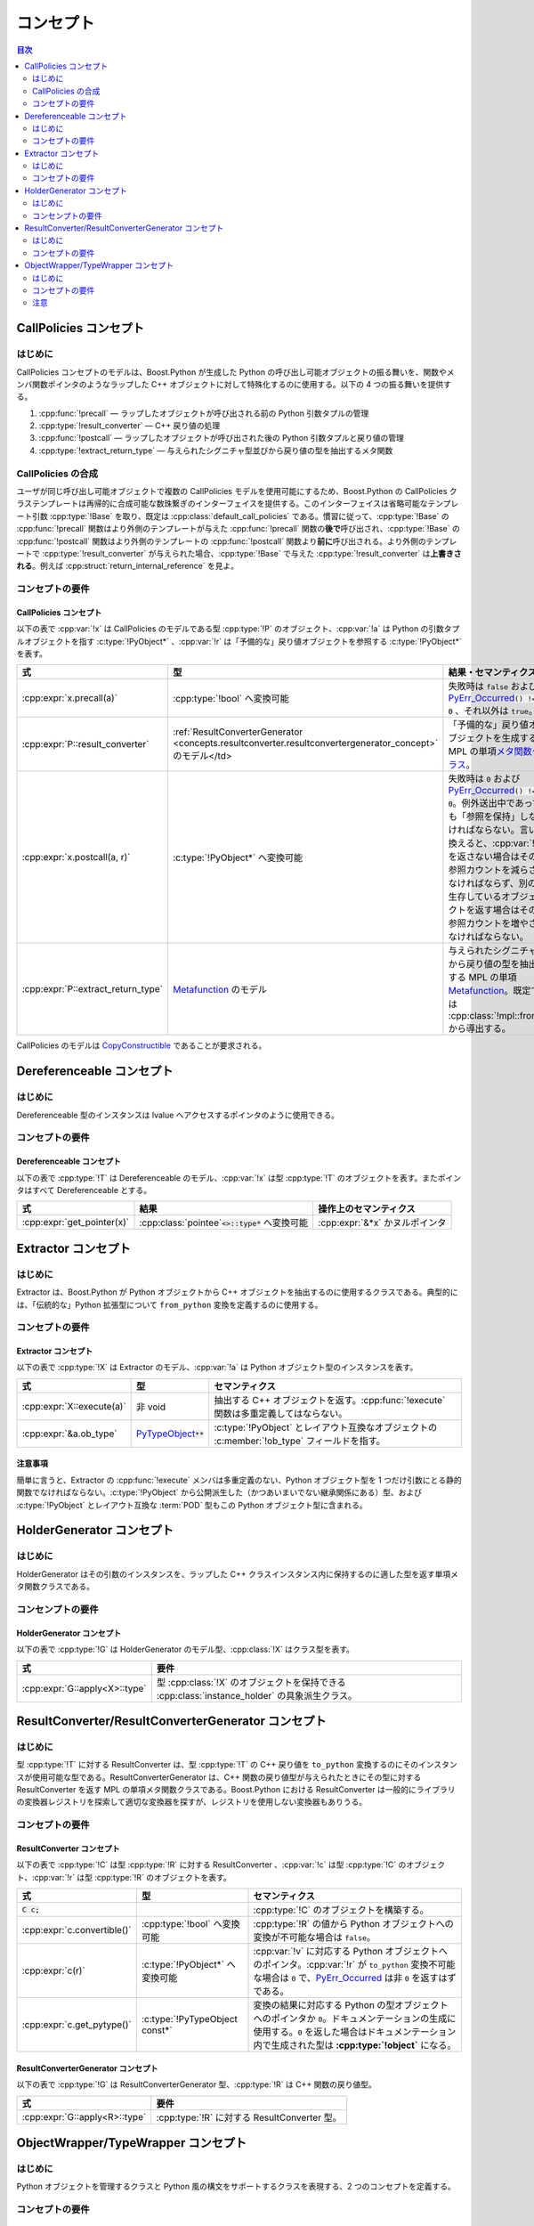 コンセプト
==========

.. contents:: 目次
   :depth: 2
   :local:


.. _concepts.callpolicies:

CallPolicies コンセプト
-----------------------

.. _concepts.callpolicies.introduction:

はじめに
^^^^^^^^

CallPolicies コンセプトのモデルは、Boost.Python が生成した Python の呼び出し可能オブジェクトの振る舞いを、関数やメンバ関数ポインタのようなラップした C++ オブジェクトに対して特殊化するのに使用する。以下の 4 つの振る舞いを提供する。

#. :cpp:func:`!precall` ― ラップしたオブジェクトが呼び出される前の Python 引数タプルの管理
#. :cpp:type:`!result_converter` ― C++ 戻り値の処理
#. :cpp:func:`!postcall` ― ラップしたオブジェクトが呼び出された後の Python 引数タプルと戻り値の管理
#. :cpp:type:`!extract_return_type` ― 与えられたシグニチャ型並びから戻り値の型を抽出するメタ関数


.. _concepts.callpolicies.callpolicies_composition:

CallPolicies の合成
^^^^^^^^^^^^^^^^^^^

ユーザが同じ呼び出し可能オブジェクトで複数の CallPolicies モデルを使用可能にするため、Boost.Python の CallPolicies クラステンプレートは再帰的に合成可能な数珠繋ぎのインターフェイスを提供する。このインターフェイスは省略可能なテンプレート引数 :cpp:type:`!Base` を取り、既定は :cpp:class:`default_call_policies` である。慣習に従って、:cpp:type:`!Base` の :cpp:func:`!precall` 関数はより外側のテンプレートが与えた :cpp:func:`!precall` 関数の\ **後で**\呼び出され、:cpp:type:`!Base` の :cpp:func:`!postcall` 関数はより外側のテンプレートの :cpp:func:`!postcall` 関数より\ **前に**\呼び出される。より外側のテンプレートで :cpp:type:`!result_converter` が与えられた場合、:cpp:type:`!Base` で与えた :cpp:type:`!result_converter` は\ **上書きされる**\。例えば :cpp:struct:`return_internal_reference` を見よ。


.. _concepts.callpolicies.concept_requirements:

コンセプトの要件
^^^^^^^^^^^^^^^^

.. _CallPolicies.CallPolicies-concept:

CallPolicies コンセプト
~~~~~~~~~~~~~~~~~~~~~~~

以下の表で :cpp:var:`!x` は CallPolicies のモデルである型 :cpp:type:`!P` のオブジェクト、:cpp:var:`!a` は Python の引数タプルオブジェクトを指す :c:type:`!PyObject*` 、:cpp:var:`!r` は「予備的な」戻り値オブジェクトを参照する :c:type:`!PyObject*` を表す。

.. list-table::
   :header-rows: 1

   * - 式
     - 型
     - 結果・セマンティクス
   * - :cpp:expr:`x.precall(a)`
     - :cpp:type:`!bool` へ変換可能
     - 失敗時は ``false`` および `PyErr_Occurred <http://docs.python.jp/2/c-api/exceptions.html#PyErr_Occurred>`_\ :code:`() != 0` 、それ以外は ``true``。
   * - :cpp:expr:`P::result_converter`
     - :ref:`ResultConverterGenerator <concepts.resultconverter.resultconvertergenerator_concept>` のモデル</td>
     - 「予備的な」戻り値オブジェクトを生成する MPL の単項\ `メタ関数クラス <http://www.boost.org/libs/mpl/doc/refmanual/metafunction-class.html>`_\。
   * - :cpp:expr:`x.postcall(a, r)`
     - :c:type:`!PyObject*` へ変換可能
     - 失敗時は ``0`` および `PyErr_Occurred <http://docs.python.jp/2/c-api/exceptions.html#PyErr_Occurred>`_\ :code:`() != 0`。例外送出中であっても「参照を保持」しなければならない。言い換えると、:cpp:var:`!r` を返さない場合はその参照カウントを減らさなければならず、別の生存しているオブジェクトを返す場合はその参照カウントを増やさなければならない。
   * - :cpp:expr:`P::extract_return_type`
     - `Metafunction <http://www.boost.org/libs/mpl/doc/refmanual/metafunction.html>`_ のモデル
     - 与えられたシグニチャから戻り値の型を抽出する MPL の単項 `Metafunction <http://www.boost.org/libs/mpl/doc/refmanual/metafunction.html>`_\。既定では :cpp:class:`!mpl::front` から導出する。

CallPolicies のモデルは `CopyConstructible <http://www.boost.org/libs/utility/CopyConstructible.html>`_ であることが要求される。


.. _concepts.dereferenceable:

Dereferenceable コンセプト
--------------------------

.. _concepts.dereferenceable.introduction:

はじめに
^^^^^^^^

Dereferenceable 型のインスタンスは lvalue へアクセスするポインタのように使用できる。


.. _concepts.dereferenceable.concept_requirements:

コンセプトの要件
^^^^^^^^^^^^^^^^

.. _Dereferenceable.Dereferenceable-concept:

Dereferenceable コンセプト
~~~~~~~~~~~~~~~~~~~~~~~~~~

以下の表で :cpp:type:`!T` は Dereferenceable のモデル、:cpp:var:`!x` は型 :cpp:type:`!T` のオブジェクトを表す。またポインタはすべて Dereferenceable とする。

.. list-table::
   :header-rows: 1

   * - 式
     - 結果
     - 操作上のセマンティクス
   * - :cpp:expr:`get_pointer(x)`
     - :cpp:class:`pointee`\ :code:`<>::type*` へ変換可能
     - :cpp:expr:`&*x` かヌルポインタ


.. _concepts.extractor:

Extractor コンセプト
--------------------

.. _concepts.extractor.introduction:

はじめに
^^^^^^^^

Extractor は、Boost.Python が Python オブジェクトから C++ オブジェクトを抽出するのに使用するクラスである。典型的には、「伝統的な」Python 拡張型について ``from_python`` 変換を定義するのに使用する。


.. _concepts.extractor.concept_requirements:

コンセプトの要件
^^^^^^^^^^^^^^^^

.. _Extractor.Extractor-concept:

Extractor コンセプト
~~~~~~~~~~~~~~~~~~~~

以下の表で :cpp:type:`!X` は Extractor のモデル、:cpp:var:`!a` は Python オブジェクト型のインスタンスを表す。

.. list-table::
   :header-rows: 1

   * - 式
     - 型
     - セマンティクス
   * - :cpp:expr:`X::execute(a)`
     - 非 void
     - 抽出する C++ オブジェクトを返す。:cpp:func:`!execute` 関数は多重定義してはならない。
   * - :cpp:expr:`&a.ob_type`
     - `PyTypeObject <http://docs.python.jp/2/c-api/typeobj.html>`_\ :code:`**`
     - :c:type:`!PyObject` とレイアウト互換なオブジェクトの :c:member:`!ob_type` フィールドを指す。


.. _concepts.extractor.notes:

注意事項
~~~~~~~~

簡単に言うと、Extractor の :cpp:func:`!execute` メンバは多重定義のない、Python オブジェクト型を 1 つだけ引数にとる静的関数でなければならない。:c:type:`!PyObject` から公開派生した（かつあいまいでない継承関係にある）型、および :c:type:`!PyObject` とレイアウト互換な :term:`POD` 型もこの Python オブジェクト型に含まれる。


.. _concepts.holdergenerator:

HolderGenerator コンセプト
--------------------------

.. _concepts.holdergenerator.introduction:

はじめに
^^^^^^^^

HolderGenerator はその引数のインスタンスを、ラップした C++ クラスインスタンス内に保持するのに適した型を返す単項メタ関数クラスである。


.. _concepts.holdergenerator.concept-requirements:

コンセンプトの要件
^^^^^^^^^^^^^^^^^^

.. _HolderGenerator.HolderGenerator-concept:

HolderGenerator コンセプト
~~~~~~~~~~~~~~~~~~~~~~~~~~

以下の表で :cpp:type:`!G` は HolderGenerator のモデル型、:cpp:class:`!X` はクラス型を表す。

.. list-table::
   :header-rows: 1

   * - 式
     - 要件
   * - :cpp:expr:`G::apply<X>::type`
     - 型 :cpp:class:`!X` のオブジェクトを保持できる :cpp:class:`instance_holder` の具象派生クラス。


.. _concepts.resultconverter:

ResultConverter/ResultConverterGenerator コンセプト
---------------------------------------------------

.. _concepts.resultconverter.introduction:

はじめに
^^^^^^^^

型 :cpp:type:`!T` に対する ResultConverter は、型 :cpp:type:`!T` の C++ 戻り値を ``to_python`` 変換するのにそのインスタンスが使用可能な型である。ResultConverterGenerator は、C++ 関数の戻り値型が与えられたときにその型に対する ResultConverter を返す MPL の単項メタ関数クラスである。Boost.Python における ResultConverter は一般的にライブラリの変換器レジストリを探索して適切な変換器を探すが、レジストリを使用しない変換器もありうる。

.. _concepts.resultconverter.resultconverter_concept_requirem:

コンセプトの要件
^^^^^^^^^^^^^^^^

.. _ResultConverter.ResultConverter-concept:

ResultConverter コンセプト
~~~~~~~~~~~~~~~~~~~~~~~~~~

以下の表で :cpp:type:`!C` は型 :cpp:type:`!R` に対する ResultConverter 、:cpp:var:`!c` は型 :cpp:type:`!C` のオブジェクト、:cpp:var:`!r` は型 :cpp:type:`!R` のオブジェクトを表す。

.. list-table::
   :header-rows: 1

   * - 式
     - 型
     - セマンティクス
   * - :code:`C c;`
     - 
     - :cpp:type:`!C` のオブジェクトを構築する。
   * - :cpp:expr:`c.convertible()`
     - :cpp:type:`!bool` へ変換可能
     - :cpp:type:`!R` の値から Python オブジェクトへの変換が不可能な場合は ``false``。
   * - :cpp:expr:`c(r)`
     - :c:type:`!PyObject*` へ変換可能
     - :cpp:var:`!v` に対応する Python オブジェクトへのポインタ。:cpp:var:`!r` が ``to_python`` 変換不可能な場合は ``0`` で、\ `PyErr_Occurred <http://docs.python.jp/2/c-api/exceptions.html#PyErr_Occurred>`_ は非 ``0`` を返すはずである。
   * - :cpp:expr:`c.get_pytype()`
     - :c:type:`!PyTypeObject const*`
     - 変換の結果に対応する Python の型オブジェクトへのポインタか ``0``。ドキュメンテーションの生成に使用する。``0`` を返した場合はドキュメンテーション内で生成された型は **:cpp:type:`!object`** になる。


.. _concepts.resultconverter.resultconvertergenerator_concept:

ResultConverterGenerator コンセプト
~~~~~~~~~~~~~~~~~~~~~~~~~~~~~~~~~~~

以下の表で :cpp:type:`!G` は ResultConverterGenerator 型、:cpp:type:`!R` は C++ 関数の戻り値型。

.. list-table::
   :header-rows: 1

   * - 式
     - 要件
   * - :cpp:expr:`G::apply<R>::type`
     - :cpp:type:`!R` に対する ResultConverter 型。


.. _concepts.objectwrapper:

ObjectWrapper/TypeWrapper コンセプト
------------------------------------

.. _concepts.objectwrapper.introduction:

はじめに
^^^^^^^^

Python オブジェクトを管理するクラスと Python 風の構文をサポートするクラスを表現する、2 つのコンセプトを定義する。


.. _concepts.objectwrapper.objectwrapper_concept_requiremen:

コンセプトの要件
^^^^^^^^^^^^^^^^

.. _ObjectWrapper.ObjectWrapper-concept:

ObjectWrapper コンセプト
~~~~~~~~~~~~~~~~~~~~~~~~

ObjectWrapper コンセプトのモデルは公開アクセス可能な基底クラスとして :cpp:class:`object` を持ち、特殊な構築の振る舞いとメンバ関数（テンプレートメンバ関数であることが多い）による便利な機能を提供する。戻り値の型 :cpp:type:`!R` 自身が :cpp:concept:`TypeWrapper` である場合を除いて、次のメンバ関数呼び出し形式は

.. parsed-literal::

   x.\ :samp:`{some_function}`\(a1, a2,...a\ :samp:`{n}`)

常に以下と同じセマンティクスを持つ。

.. parsed-literal::

   :cpp:class:`extract`\<R>(x.attr("some_function")(:cpp:func:`~object::object`\(a1), :cpp:func:`~object::object`\(a2),...\ :cpp:func:`~object::object`\(a\ :samp:`{n}`)))()

:cpp:type:`!R` が :cpp:concept:`TypeWrapper` である場合、戻り値の型は直接以下により構築する。

.. parsed-literal::

   x.attr("some_function")(:cpp:func:`~object::object`\(a1), :cpp:func:`~object::object`\(a2),...\ :cpp:func:`~object::object`\(a\ :samp:`{n}`)).ptr()

（ただし以下の\ :ref:`concepts.objectwrapper.caveat`\も見よ。）


.. _concepts.objectwrapper.typewrapper_concept_requirements:

TypeWrapper コンセプト
~~~~~~~~~~~~~~~~~~~~~~

TypeWrapper は個々の Python の型 :cpp:type:`!X` と一体となった ObjectWrapper の改良版である。TypeWrapper として :cpp:type:`!T` があるとすると、

.. parsed-literal::

   T(a1, a2,...a\ :samp:`{n}`)

上記の合法なコンストラクタ式は、以下に相当する引数列で :cpp:type:`!X` を呼び出した結果を管理する新しい :cpp:type:`!T` オブジェクトを構築する。

.. parsed-literal::

   :cpp:func:`~object::object`\(a1), :cpp:func:`~object::object`\(a2),...\ :cpp:func:`~object::object`\(a\ :samp:`{n}`)

ラップした C++ 関数の引数、あるいは :cpp:class:`extract\<>` のテンプレート引数として使用した場合、対応する Python 型のインスタンスだけがマッチするとみなされる。


.. _concepts.objectwrapper.caveat:

注意
^^^^

戻り値の型が TypeWrapper である場合の特殊なメンバ関数の呼び出し規則は結論として、返されたオブジェクトが不適切な型の Python オブジェクトを管理している可能がある。これは大抵の場合、深刻な問題とはならない（最悪の場合の結果は、エラーが実行時に検出される場合、つまり他のあらゆる場合よりも少し遅いタイミングだ）。このようなことが起こる例として、:cpp:class:`dict` のメンバ関数 :cpp:func:`~dict::items` が :cpp:class:`list` 型のオブジェクトを返すことに注意していただきたい。今、ユーザがこの :cpp:class:`!dict` の派生クラスを Python 内で定義すると、

.. code-block:: python

   >>> class mydict(dict):
   ...     def items(self):
   ...         return tuple(dict.items(self)) # タプルを返す

:cpp:class:`!mydict` のインスタンスは :cpp:class:`!dict` のインスタンスでもあるため、ラップした C++ 関数の引数として使用すると、:cpp:class:`boost::python::dict` は Python の :cpp:class:`!mydict` 型オブジェクトも受け取る。このオブジェクトに対して :cpp:expr:`items()` を呼び出すと、実際には Python のタプルを保持した :cpp:class:`boost::python::list` のインスタンスが返る。このオブジェクトで続けて :cpp:class:`!list` のメソッド（例えば :cpp:func:`~list::append` 等、変更を伴う操作）を使用すると、同じことを Python で行った場合と同様の例外が送出する。
